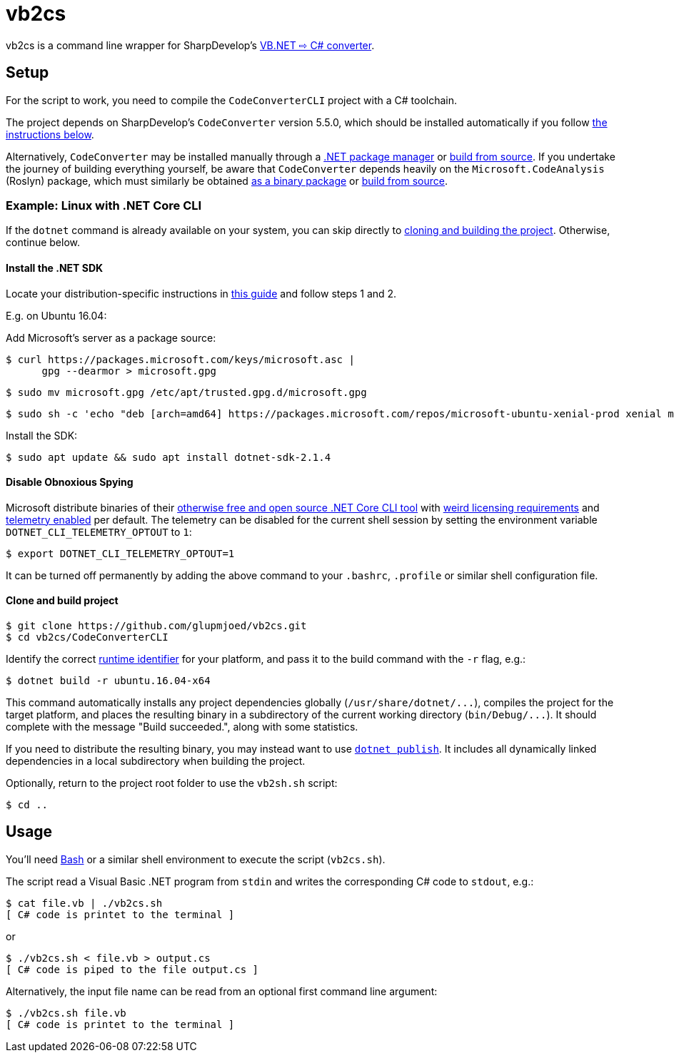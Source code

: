 vb2cs
=====

vb2cs is a command line wrapper for SharpDevelop's
link:https://github.com/icsharpcode/CodeConverter/[VB.NET ⇨ C# converter].

Setup
-----

For the script to work, you need to compile the `CodeConverterCLI` project with a
C# toolchain.

The project depends on SharpDevelop's `CodeConverter` version 5.5.0, which should
be installed automatically if you follow xref:installation-linux[the instructions
below].

Alternatively, `CodeConverter` may be installed manually through a
link:https://www.nuget.org/packages/ICSharpCode.CodeConverter/[.NET package
manager] or link:https://github.com/icsharpcode/CodeConverter/[build from
source]. If you undertake the journey of building everything yourself, be aware
that `CodeConverter` depends heavily on the `Microsoft.CodeAnalysis` (Roslyn)
package, which must similarly be obtained
link:https://www.nuget.org/packages/Microsoft.CodeAnalysis/[as a binary package]
or link:https://github.com/dotnet/roslyn[build from source].

[[installation-linux]]
Example: Linux with .NET Core CLI
~~~~~~~~~~~~~~~~~~~~~~~~~~~~~~~~~

If the `dotnet` command is already available on your system, you can skip
directly to xref:clone-and-build[cloning and building the project]. Otherwise,
continue below.

Install the .NET SDK
^^^^^^^^^^^^^^^^^^^^

Locate your distribution-specific instructions in
link:https://www.microsoft.com/net/learn/get-started/linuxubuntu[this guide] and
follow steps 1 and 2.

E.g. on Ubuntu 16.04:

Add Microsoft's server as a package source:

[source,shell]
$ curl https://packages.microsoft.com/keys/microsoft.asc |
      gpg --dearmor > microsoft.gpg

[source,shell]
$ sudo mv microsoft.gpg /etc/apt/trusted.gpg.d/microsoft.gpg

[source,shell]
$ sudo sh -c 'echo "deb [arch=amd64] https://packages.microsoft.com/repos/microsoft-ubuntu-xenial-prod xenial main" > /etc/apt/sources.list.d/dotnetdev.list'

Install the SDK:

[source,shell]
$ sudo apt update && sudo apt install dotnet-sdk-2.1.4

Disable Obnoxious Spying
^^^^^^^^^^^^^^^^^^^^^^^^

Microsoft distribute binaries of their
link:https://github.com/dotnet/cli[otherwise free and open source .NET Core CLI
tool] with
link:https://www.microsoft.com/net/dotnet_library_license.htm[weird licensing
requirements] and
link:https://docs.microsoft.com/en-us/dotnet/core/tools/telemetry[telemetry
enabled] per default. The telemetry can be disabled for the current shell session
by setting the environment variable `DOTNET_CLI_TELEMETRY_OPTOUT` to
`1`:

[source,shell]
$ export DOTNET_CLI_TELEMETRY_OPTOUT=1

It can be turned off permanently by adding the above command to your `.bashrc`,
`.profile` or similar shell configuration file.

[[clone-and-build]]
Clone and build project
^^^^^^^^^^^^^^^^^^^^^^^

[source,shell]
$ git clone https://github.com/glupmjoed/vb2cs.git
$ cd vb2cs/CodeConverterCLI

Identify the correct
link:https://docs.microsoft.com/en-us/dotnet/core/rid-catalog#linux-rids[runtime
identifier] for your platform, and pass it to the build command with the `-r`
flag, e.g.:

[source,shell]
$ dotnet build -r ubuntu.16.04-x64

This command automatically installs any project dependencies globally
(`/usr/share/dotnet/...`), compiles the project for the target platform, and
places the resulting binary in a subdirectory of the current working directory
(`bin/Debug/...`). It should complete with the message "Build succeeded.", along
with some statistics.

If you need to distribute the resulting binary, you may instead want to use
link:https://docs.microsoft.com/en-us/dotnet/core/tools/dotnet-publish?tabs=netcore2x[
`dotnet publish`]. It includes all dynamically linked dependencies in a local
subdirectory when building the project.

Optionally, return to the project root folder to use the `vb2sh.sh` script:

[source,shell]
$ cd ..


Usage
-----

You'll need link:https://en.wikipedia.org/wiki/Bash_%28Unix_shell%29[Bash] or a
similar shell environment to execute the script (`vb2cs.sh`).

The script read a Visual Basic .NET program from `stdin` and writes the
corresponding C# code to `stdout`, e.g.:

[source,shell]
$ cat file.vb | ./vb2cs.sh
[ C# code is printet to the terminal ]

or

[source,shell]
$ ./vb2cs.sh < file.vb > output.cs
[ C# code is piped to the file output.cs ]

Alternatively, the input file name can be read from an optional first command
line argument:

[source,shell]
$ ./vb2cs.sh file.vb
[ C# code is printet to the terminal ]
